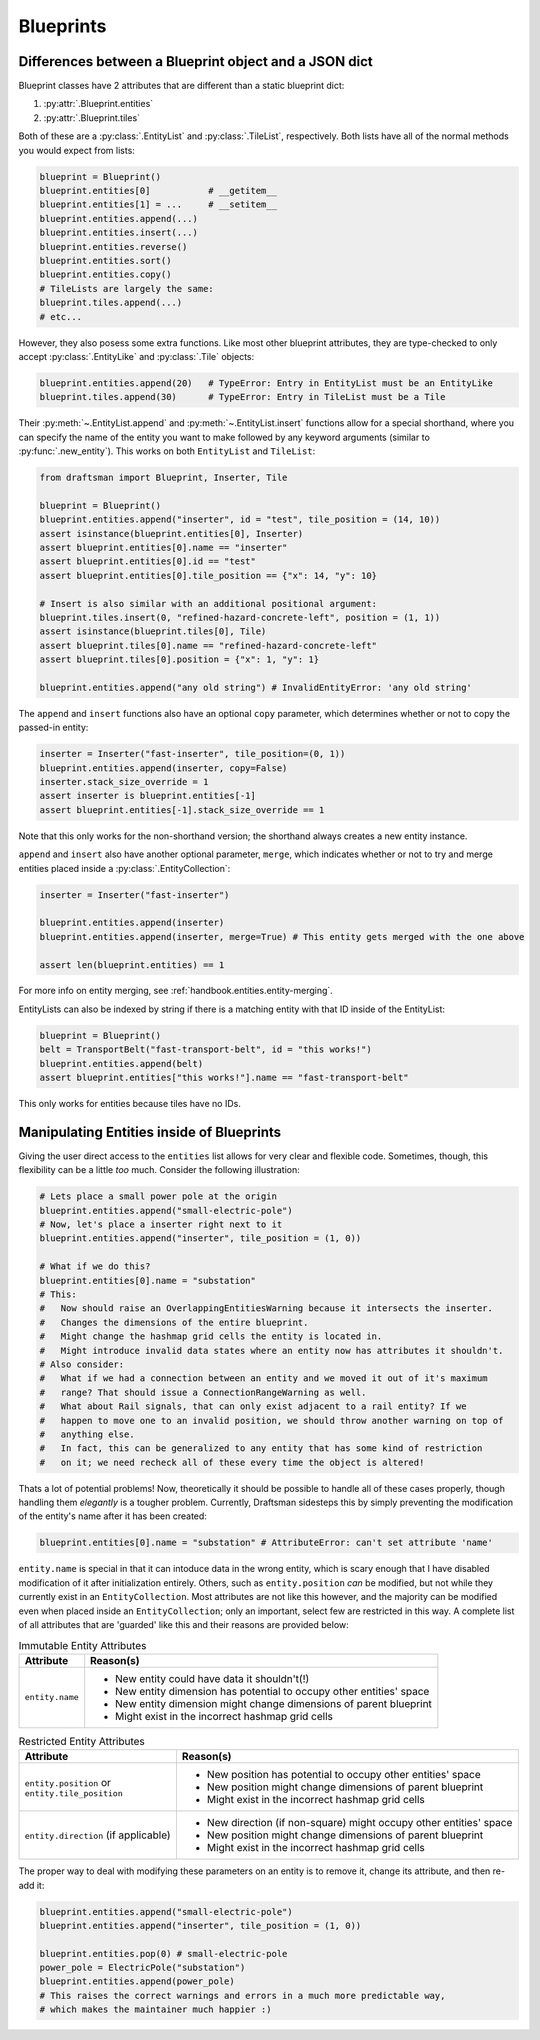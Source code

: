 Blueprints
==========

.. _handbook.blueprints.blueprint_differences:

Differences between a Blueprint object and a JSON dict
------------------------------------------------------

Blueprint classes have 2 attributes that are different than a static blueprint dict:

1. :py:attr:`.Blueprint.entities`
2. :py:attr:`.Blueprint.tiles`

Both of these are a :py:class:`.EntityList` and :py:class:`.TileList`, respectively.
Both lists have all of the normal methods you would expect from lists:

.. code-block:: python

    blueprint = Blueprint()
    blueprint.entities[0]           # __getitem__
    blueprint.entities[1] = ...     # __setitem__
    blueprint.entities.append(...)
    blueprint.entities.insert(...)
    blueprint.entities.reverse()
    blueprint.entities.sort()
    blueprint.entities.copy()
    # TileLists are largely the same:
    blueprint.tiles.append(...)
    # etc...

However, they also posess some extra functions. 
Like most other blueprint attributes, they are type-checked to only accept :py:class:`.EntityLike` and :py:class:`.Tile` objects:

.. code-block:: python

    blueprint.entities.append(20)   # TypeError: Entry in EntityList must be an EntityLike
    blueprint.tiles.append(30)      # TypeError: Entry in TileList must be a Tile

Their :py:meth:`~.EntityList.append` and :py:meth:`~.EntityList.insert` functions allow for a special shorthand, where you can specify the name of the entity you want to make followed by any keyword arguments (similar to :py:func:`.new_entity`). 
This works on both ``EntityList`` and ``TileList``:

.. code-block:: python

    from draftsman import Blueprint, Inserter, Tile

    blueprint = Blueprint()
    blueprint.entities.append("inserter", id = "test", tile_position = (14, 10))
    assert isinstance(blueprint.entities[0], Inserter)
    assert blueprint.entities[0].name == "inserter"
    assert blueprint.entities[0].id == "test"
    assert blueprint.entities[0].tile_position == {"x": 14, "y": 10}

    # Insert is also similar with an additional positional argument:
    blueprint.tiles.insert(0, "refined-hazard-concrete-left", position = (1, 1))
    assert isinstance(blueprint.tiles[0], Tile)
    assert blueprint.tiles[0].name == "refined-hazard-concrete-left"
    assert blueprint.tiles[0].position = {"x": 1, "y": 1}

    blueprint.entities.append("any old string") # InvalidEntityError: 'any old string'

The ``append`` and ``insert`` functions also have an optional ``copy`` parameter, which determines whether or not to copy the passed-in entity:

.. code-block:: python

    inserter = Inserter("fast-inserter", tile_position=(0, 1))
    blueprint.entities.append(inserter, copy=False)
    inserter.stack_size_override = 1
    assert inserter is blueprint.entities[-1]
    assert blueprint.entities[-1].stack_size_override == 1

Note that this only works for the non-shorthand version; the shorthand always creates a new entity instance.

``append`` and ``insert`` also have another optional parameter, ``merge``, which indicates whether or not to try and merge entities placed inside a :py:class:`.EntityCollection`:

.. code-block:: python

    inserter = Inserter("fast-inserter")

    blueprint.entities.append(inserter)
    blueprint.entities.append(inserter, merge=True) # This entity gets merged with the one above

    assert len(blueprint.entities) == 1

For more info on entity merging, see :ref:`handbook.entities.entity-merging`.

EntityLists can also be indexed by string if there is a matching entity with that ID inside of the EntityList:

.. code-block:: python

    blueprint = Blueprint()
    belt = TransportBelt("fast-transport-belt", id = "this works!")
    blueprint.entities.append(belt)
    assert blueprint.entities["this works!"].name == "fast-transport-belt"

This only works for entities because tiles have no IDs.

.. _handbook.blueprints.forbidden_entity_attributes:

Manipulating Entities inside of Blueprints
------------------------------------------

Giving the user direct access to the ``entities`` list allows for very clear and flexible code.
Sometimes, though, this flexibility can be a little *too* much. 
Consider the following illustration:

.. code-block:: python

    # Lets place a small power pole at the origin
    blueprint.entities.append("small-electric-pole")
    # Now, let's place a inserter right next to it
    blueprint.entities.append("inserter", tile_position = (1, 0))

    # What if we do this?
    blueprint.entities[0].name = "substation"
    # This:
    #   Now should raise an OverlappingEntitiesWarning because it intersects the inserter.
    #   Changes the dimensions of the entire blueprint.
    #   Might change the hashmap grid cells the entity is located in.
    #   Might introduce invalid data states where an entity now has attributes it shouldn't.
    # Also consider:
    #   What if we had a connection between an entity and we moved it out of it's maximum
    #   range? That should issue a ConnectionRangeWarning as well.
    #   What about Rail signals, that can only exist adjacent to a rail entity? If we 
    #   happen to move one to an invalid position, we should throw another warning on top of
    #   anything else.
    #   In fact, this can be generalized to any entity that has some kind of restriction
    #   on it; we need recheck all of these every time the object is altered!

Thats a lot of potential problems! 
Now, theoretically it should be possible to handle all of these cases properly, though handling them *elegantly* is a tougher problem.
Currently, Draftsman sidesteps this by simply preventing the modification of the entity's name after it has been created:

.. code-block:: python

    blueprint.entities[0].name = "substation" # AttributeError: can't set attribute 'name'

``entity.name`` is special in that it can intoduce data in the wrong entity, which is scary enough that I have disabled modification of it after initialization entirely. 
Others, such as ``entity.position`` *can* be modified, but not while they currently exist in an ``EntityCollection``.
Most attributes are not like this however, and the majority can be modified even when placed inside an ``EntityCollection``; only an important, select few are restricted in this way.
A complete list of all attributes that are 'guarded' like this and their reasons are provided below:

.. list-table:: Immutable Entity Attributes
    :header-rows: 1

    * - Attribute
      - Reason(s)
    * - ``entity.name``
      - * New entity could have data it shouldn't(!)
        * New entity dimension has potential to occupy other entities' space
        * New entity dimension might change dimensions of parent blueprint
        * Might exist in the incorrect hashmap grid cells

.. list-table:: Restricted Entity Attributes
    :header-rows: 1

    * - Attribute
      - Reason(s)
    * - | ``entity.position`` or
        | ``entity.tile_position``
      - * New position has potential to occupy other entities' space
        * New position might change dimensions of parent blueprint
        * Might exist in the incorrect hashmap grid cells
    * - ``entity.direction`` (if applicable)
      - * New direction (if non-square) might occupy other entities' space
        * New position might change dimensions of parent blueprint
        * Might exist in the incorrect hashmap grid cells

The proper way to deal with modifying these parameters on an entity is to remove it, change its attribute, and then re-add it:

.. code-block:: python

    blueprint.entities.append("small-electric-pole")
    blueprint.entities.append("inserter", tile_position = (1, 0))

    blueprint.entities.pop(0) # small-electric-pole
    power_pole = ElectricPole("substation")
    blueprint.entities.append(power_pole)
    # This raises the correct warnings and errors in a much more predictable way,
    # which makes the maintainer much happier :)